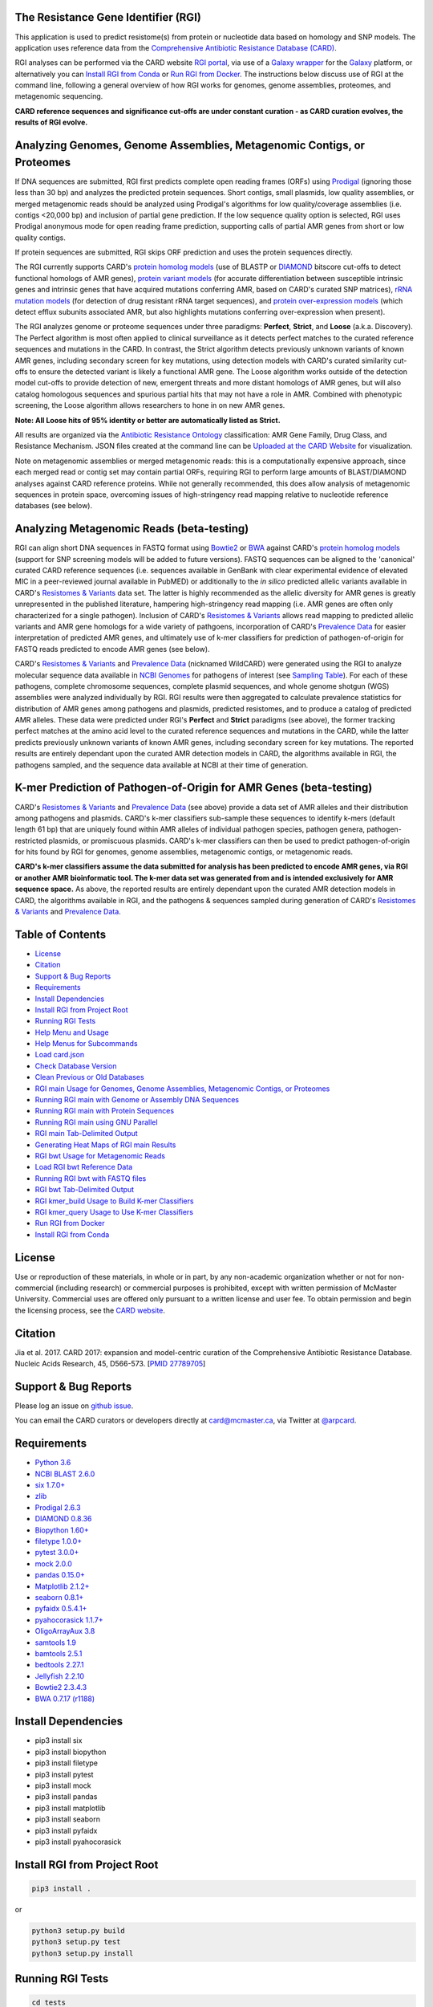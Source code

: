 .. image:: https://travis-ci.org/arpcard/rgi.svg?branch=master
    :target: https://travis-ci.org/arpcard/rgi

The Resistance Gene Identifier (RGI) 
--------------------------------------------

This application is used to predict resistome(s) from protein or nucleotide data based on homology and SNP models. The application uses reference data from the `Comprehensive Antibiotic Resistance Database (CARD) <https://card.mcmaster.ca/>`_.

RGI analyses can be performed via the CARD website `RGI portal <https://card.mcmaster.ca/analyze/rgi>`_, via use of a `Galaxy wrapper <https://github.com/arpcard/rgi_wrapper>`_ for the `Galaxy <https://galaxyproject.org/tutorials/g101>`_ platform, or alternatively you can `Install RGI from Conda`_ or `Run RGI from Docker`_. The instructions below discuss use of RGI at the command line, following a general overview of how RGI works for genomes, genome assemblies, proteomes, and metagenomic sequencing.

**CARD reference sequences and significance cut-offs are under constant curation - as CARD curation evolves, the results of RGI evolve.**

Analyzing Genomes, Genome Assemblies, Metagenomic Contigs, or Proteomes
-----------------------------------------------------------------------

If DNA sequences are submitted, RGI first predicts complete open reading frames (ORFs) using `Prodigal <https://github.com/hyattpd/Prodigal>`_ (ignoring those less than 30 bp) and analyzes the predicted protein sequences. Short contigs, small plasmids, low quality assemblies, or merged metagenomic reads should be analyzed using Prodigal's algorithms for low quality/coverage assemblies (i.e. contigs <20,000 bp) and inclusion of partial gene prediction. If the low sequence quality option is selected, RGI uses Prodigal anonymous mode for open reading frame prediction, supporting calls of partial AMR genes from short or low quality contigs.

If protein sequences are submitted, RGI skips ORF prediction and uses the protein sequences directly.

The RGI currently supports CARD's `protein homolog models <https://card.mcmaster.ca/ontology/40292>`_ (use of BLASTP or `DIAMOND <https://ab.inf.uni-tuebingen.de/software/diamond>`_ bitscore cut-offs to detect functional homologs of AMR genes), `protein variant models <https://card.mcmaster.ca/ontology/40293>`_ (for accurate differentiation between susceptible intrinsic genes and intrinsic genes that have acquired mutations conferring AMR, based on CARD's curated SNP matrices), `rRNA mutation models <https://card.mcmaster.ca/ontology/40295>`_ (for detection of drug resistant rRNA target sequences), and `protein over-expression models <https://card.mcmaster.ca/ontology/41091>`_ (which detect efflux subunits associated AMR, but also highlights mutations conferring over-expression when present).

The RGI analyzes genome or proteome sequences under three paradigms: **Perfect**, **Strict**, and **Loose** (a.k.a. Discovery). The Perfect algorithm is most often applied to clinical surveillance as it detects perfect matches to the curated reference sequences and mutations in the CARD. In contrast, the Strict algorithm detects previously unknown variants of known AMR genes, including secondary screen for key mutations, using detection models with CARD's curated similarity cut-offs to ensure the detected variant is likely a functional AMR gene. The Loose algorithm works outside of the detection model cut-offs to provide detection of new, emergent threats and more distant homologs of AMR genes, but will also catalog homologous sequences and spurious partial hits that may not have a role in AMR. Combined with phenotypic screening, the Loose algorithm allows researchers to hone in on new AMR genes.

**Note: All Loose hits of 95% identity or better are automatically listed as Strict.**

All results are organized via the `Antibiotic Resistance Ontology <https://card.mcmaster.ca/ontology/36006>`_ classification: AMR Gene Family, Drug Class, and Resistance Mechanism. JSON files created at the command line can be `Uploaded at the CARD Website <https://card.mcmaster.ca/analyze/rgi>`_ for visualization.

Note on metagenomic assemblies or merged metagenomic reads: this is a computationally expensive approach, since each merged read or contig set may contain partial ORFs, requiring RGI to perform large amounts of BLAST/DIAMOND analyses against CARD reference proteins. While not generally recommended, this does allow analysis of metagenomic sequences in protein space, overcoming issues of high-stringency read mapping relative to nucleotide reference databases (see below). 

Analyzing Metagenomic Reads (beta-testing)
--------------------------------------------

RGI can align short DNA sequences in FASTQ format using `Bowtie2 <http://bowtie-bio.sourceforge.net/bowtie2/index.shtml>`_ or `BWA <http://bio-bwa.sourceforge.net>`_ against CARD's `protein homolog models <https://card.mcmaster.ca/ontology/40292>`_ (support for SNP screening models will be added to future versions). FASTQ sequences can be aligned to the 'canonical' curated CARD reference sequences (i.e. sequences available in GenBank with clear experimental evidence of elevated MIC in a peer-reviewed journal available in PubMED) or additionally to the *in silico* predicted allelic variants available in CARD's `Resistomes & Variants <https://card.mcmaster.ca/genomes>`_ data set. The latter is highly recommended as the allelic diversity for AMR genes is greatly unrepresented in the published literature, hampering high-stringency read mapping (i.e. AMR genes are often only characterized for a single pathogen). Inclusion of CARD's `Resistomes & Variants <https://card.mcmaster.ca/genomes>`_ allows read mapping to predicted allelic variants and AMR gene homologs for a wide variety of pathgoens, incorporation of CARD's `Prevalence Data <https://card.mcmaster.ca/prevalence>`_ for easier interpretation of predicted AMR genes, and ultimately use of k-mer classifiers for prediction of pathogen-of-origin for FASTQ reads predicted to encode AMR genes (see below).

CARD's `Resistomes & Variants <https://card.mcmaster.ca/genomes>`_ and `Prevalence Data <https://card.mcmaster.ca/prevalence>`_ (nicknamed WildCARD) were generated using the RGI to analyze molecular sequence data available in `NCBI Genomes <https://www.ncbi.nlm.nih.gov/genome/>`_ for pathogens of interest (see `Sampling Table <https://card.mcmaster.ca/prevalence>`_). For each of these pathogens, complete chromosome sequences, complete plasmid sequences, and whole genome shotgun (WGS) assemblies were analyzed individually by RGI. RGI results were then aggregated to calculate prevalence statistics for distribution of AMR genes among pathogens and plasmids, predicted resistomes, and to produce a catalog of predicted AMR alleles. These data were predicted under RGI's **Perfect** and **Strict** paradigms (see above), the former tracking perfect matches at the amino acid level to the curated reference sequences and mutations in the CARD, while the latter predicts previously unknown variants of known AMR genes, including secondary screen for key mutations. The reported results are entirely dependant upon the curated AMR detection models in CARD, the algorithms available in RGI, the pathogens sampled, and the sequence data available at NCBI at their time of generation.

K-mer Prediction of Pathogen-of-Origin for AMR Genes (beta-testing)
--------------------------------------------------------------------------

CARD's `Resistomes & Variants <https://card.mcmaster.ca/genomes>`_ and `Prevalence Data <https://card.mcmaster.ca/prevalence>`_ (see above) provide a data set of AMR alleles and their distribution among pathogens and plasmids. CARD's k-mer classifiers sub-sample these sequences to identify k-mers (default length 61 bp) that are uniquely found within AMR alleles of individual pathogen species, pathogen genera, pathogen-restricted plasmids, or promiscuous plasmids. CARD's k-mer classifiers can then be used to predict pathogen-of-origin for hits found by RGI for genomes, genome assemblies, metagenomic contigs, or metagenomic reads.

**CARD's k-mer classifiers assume the data submitted for analysis has been predicted to encode AMR genes, via RGI or another AMR bioinformatic tool. The k-mer data set was generated from and is intended exclusively for AMR sequence space.** As above, the reported results are entirely dependant upon the curated AMR detection models in CARD, the algorithms available in RGI, and the pathogens & sequences sampled during generation of CARD's `Resistomes & Variants <https://card.mcmaster.ca/genomes>`_ and `Prevalence Data <https://card.mcmaster.ca/prevalence>`_.

Table of Contents
-------------------------------------

- `License`_
- `Citation`_
- `Support & Bug Reports`_
- `Requirements`_
- `Install Dependencies`_
- `Install RGI from Project Root`_
- `Running RGI Tests`_
- `Help Menu and Usage`_
- `Help Menus for Subcommands`_
- `Load card.json`_
- `Check Database Version`_
- `Clean Previous or Old Databases`_
- `RGI main Usage for Genomes, Genome Assemblies, Metagenomic Contigs, or Proteomes`_
- `Running RGI main with Genome or Assembly DNA Sequences`_
- `Running RGI main with Protein Sequences`_
- `Running RGI main using GNU Parallel`_
- `RGI main Tab-Delimited Output`_
- `Generating Heat Maps of RGI main Results`_
- `RGI bwt Usage for Metagenomic Reads`_
- `Load RGI bwt Reference Data`_
- `Running RGI bwt with FASTQ files`_
- `RGI bwt Tab-Delimited Output`_
- `RGI kmer_build Usage to Build K-mer Classifiers`_
- `RGI kmer_query Usage to Use K-mer Classifiers`_
- `Run RGI from Docker`_
- `Install RGI from Conda`_

License
--------

Use or reproduction of these materials, in whole or in part, by any non-academic organization whether or not for non-commercial (including research) or commercial purposes is prohibited, except with written permission of McMaster University. Commercial uses are offered only pursuant to a written license and user fee. To obtain permission and begin the licensing process, see the `CARD website <https://card.mcmaster.ca/about>`_.

Citation
--------

Jia et al. 2017. CARD 2017: expansion and model-centric curation of the Comprehensive Antibiotic Resistance Database. Nucleic Acids Research, 45, D566-573. [`PMID 27789705 <https://www.ncbi.nlm.nih.gov/pubmed/27789705>`_]

Support & Bug Reports
----------------------

Please log an issue on `github issue <https://github.com/arpcard/rgi/issues>`_.

You can email the CARD curators or developers directly at `card@mcmaster.ca <mailto:card@mcmaster.ca>`_, via Twitter at `@arpcard <http://www.twitter.com/arpcard>`_.

Requirements
--------------------

- `Python 3.6 <https://www.python.org/>`_
- `NCBI BLAST 2.6.0 <https://blast.ncbi.nlm.nih.gov/Blast.cgi>`_
- `six 1.7.0+ <https://bitbucket.org/gutworth/six>`_
- `zlib <https://bitbucket.org/gutworth/six>`_
- `Prodigal 2.6.3 <https://github.com/hyattpd/prodigal/wiki/Installation>`_
- `DIAMOND 0.8.36 <https://ab.inf.uni-tuebingen.de/software/diamond>`_
- `Biopython 1.60+ <https://biopython.org/>`_
- `filetype 1.0.0+ <https://pypi.org/project/filetype/>`_
- `pytest 3.0.0+ <https://docs.pytest.org/en/latest/>`_
- `mock 2.0.0 <https://pypi.org/project/mock/>`_
- `pandas 0.15.0+ <https://pandas.pydata.org/>`_
- `Matplotlib 2.1.2+ <https://matplotlib.org/>`_
- `seaborn 0.8.1+ <https://matplotlib.org/>`_
- `pyfaidx 0.5.4.1+ <https://pypi.org/project/pyfaidx/>`_
- `pyahocorasick 1.1.7+ <https://pypi.org/project/pyahocorasick/>`_
- `OligoArrayAux 3.8 <http://unafold.rna.albany.edu/?q=DINAMelt/OligoArrayAux>`_
- `samtools 1.9 <https://github.com/samtools/samtools>`_
- `bamtools 2.5.1 <https://github.com/pezmaster31/bamtools>`_
- `bedtools 2.27.1 <https://github.com/arq5x/bedtools2>`_
- `Jellyfish 2.2.10 <https://github.com/gmarcais/Jellyfish>`_
- `Bowtie2 2.3.4.3 <http://bowtie-bio.sourceforge.net/bowtie2/index.shtml>`_
- `BWA 0.7.17 (r1188) <https://github.com/lh3/bwa>`_

Install Dependencies
--------------------

- pip3 install six
- pip3 install biopython
- pip3 install filetype
- pip3 install pytest
- pip3 install mock
- pip3 install pandas
- pip3 install matplotlib
- pip3 install seaborn
- pip3 install pyfaidx
- pip3 install pyahocorasick

Install RGI from Project Root
-----------------------------

.. code-block:: sh

   pip3 install .

or

.. code-block:: sh

   python3 setup.py build
   python3 setup.py test
   python3 setup.py install

Running RGI Tests
-------------------
.. code-block:: sh
   
   cd tests
   pytest -v -rxs

Help Menu and Usage
----------------------

The following command will bring up RGI's main help menu:

.. code-block:: sh

   rgi --help

.. code-block:: sh

      usage: rgi <command> [<args>]
                  commands are:
                  ---------------------------------------------------------------------------------------
                  Database
                  ---------------------------------------------------------------------------------------

                  load     Loads CARD database, annotations and k-mer database
                  clean    Removes BLAST databases and temporary files
                  database Information on installed card database
                  galaxy   Galaxy project wrapper

                  ---------------------------------------------------------------------------------------
                  Genomic
                  ---------------------------------------------------------------------------------------

                  main     Runs rgi application
                  tab      Creates a Tab-delimited from rgi results
                  parser   Creates categorical JSON files RGI wheel visualization
                  heatmap  Heatmap for multiple analysis

                  ---------------------------------------------------------------------------------------
                  Metagenomic
                  ---------------------------------------------------------------------------------------
                  bwt                   Align reads to CARD and in silico predicted allelic variants
                  
                  ---------------------------------------------------------------------------------------
                  Baits validation
                  ---------------------------------------------------------------------------------------
                  tm                    Baits Melting Temperature

                  ---------------------------------------------------------------------------------------
                  Annotations
                  ---------------------------------------------------------------------------------------
                  card_annotation       Create fasta files with annotations from card.json
                  wildcard_annotation   Create fasta files with annotations from variants
                  baits_annotation      Create fasta files with annotations from baits (Experimental)
                  remove_duplicates     Removes duplicate sequences (Experimental)

                  ---------------------------------------------------------------------------------------
                  Pathogen of origin
                  ---------------------------------------------------------------------------------------
                  
                  kmer_build            Build AMR specific k-mers database used for pathogen of origin
                  kmer_query            Query sequences against AMR k-mers database to predict pathogen of origin

   Resistance Gene Identifier - <version_number>

   positional arguments:
   command     Subcommand to run

   optional arguments:
   -h, --help  show this help message and exit

   Use the Resistance Gene Identifier to predict resistome(s) from protein or
   nucleotide data based on homology and SNP models. Check
   https://card.mcmaster.ca/download for software and data updates. Receive email
   notification of monthly CARD updates via the CARD Mailing List
   (https://mailman.mcmaster.ca/mailman/listinfo/card-l)

Help Menus for Subcommands
----------------------------

Help screens for subcommands can be accessed using the -h argument, e.g.

.. code-block:: sh

      rgi load -h

Load card.json 
-------------------

To start analyses, first acquire the latest AMR reference data from CARD at `https://card.mcmaster.ca/latest/data <https://card.mcmaster.ca/latest/data>`_. CARD data can be installed at the system level or at the local level.

Obtain CARD data:

   .. code-block:: sh
   
      wget https://card.mcmaster.ca/latest/data
      tar -xvf data ./card.json

Local or working directory:

   .. code-block:: sh
   
      rgi load --card_json /path/to/card.json --local

System wide:

   .. code-block:: sh

      rgi load --card_json /path/to/card.json

Check Database Version
-----------------------

Local or working directory:

   .. code-block:: sh
   
      rgi database --version --local

System wide :

   .. code-block:: sh

      rgi database --version
      
Clean Previous or Old Databases
--------------------------------

Local or working directory:

   .. code-block:: sh

      rgi clean --local

System wide:

   .. code-block:: sh 
   
      rgi clean      

RGI main Usage for Genomes, Genome Assemblies, Metagenomic Contigs, or Proteomes
------------------------------------------------------------------------------------------------------

.. code-block:: sh

   rgi main -h

.. code-block:: sh

          usage: rgi main [-h] -i INPUT_SEQUENCE -o OUTPUT_FILE [-t {contig,protein}]
                          [-a {DIAMOND,BLAST}] [-n THREADS] [--include_loose] [--local]
                          [--clean] [--debug] [--low_quality]
                          [-d {wgs,plasmid,chromosome,NA}] [-v] [--split_prodigal_jobs]
          
          Resistance Gene Identifier - 4.2.2 - Main
          
          optional arguments:
            -h, --help            show this help message and exit
            -i INPUT_SEQUENCE, --input_sequence INPUT_SEQUENCE
                                  input file must be in either FASTA (contig and
                                  protein) or gzip format! e.g myFile.fasta,
                                  myFasta.fasta.gz
            -o OUTPUT_FILE, --output_file OUTPUT_FILE
                                  output folder and base filename
            -t {contig,protein}, --input_type {contig,protein}
                                  specify data input type (default = contig)
            -a {DIAMOND,BLAST}, --alignment_tool {DIAMOND,BLAST}
                                  specify alignment tool (default = BLAST)
            -n THREADS, --num_threads THREADS
                                  number of threads (CPUs) to use in the BLAST search
                                  (default=32)
            --include_loose       include loose hits in addition to strict and perfect
                                  hits
            --local               use local database (default: uses database in
                                  executable directory)
            --clean               removes temporary files
            --debug               debug mode
            --low_quality         use for short contigs to predict partial genes
            -d {wgs,plasmid,chromosome,NA}, --data {wgs,plasmid,chromosome,NA}
                                  specify a data-type (default = NA)
            -v, --version         prints software version number
            --split_prodigal_jobs
                                  run multiple prodigal jobs simultaneously for contigs
                                  in a fasta file

Running RGI main with Genome or Assembly DNA Sequences
--------------------------------------------------------

Examples use local database, exclude "--local" flag to use a system wide reference database.

Generate Perfect or Strict hits for a genome assembly or genome sequence:

   .. code-block:: sh

      rgi main --input_sequence /path/to/nucleotide_input.fasta --output_file /path/to/output_file --input_type contig --local 
      
Include Loose hits:

   .. code-block:: sh

      rgi main --input_sequence /path/to/nucleotide_input.fasta --output_file /path/to/output_file --input_type contig --local --include_loose

Short or low quality contigs with partial gene prediction, including Loose hits:

   .. code-block:: sh
   
      rgi main --input_sequence /path/to/nucleotide_input.fasta --output_file /path/to/output_file --input_type contig --local --low_quality --include_loose

High-performance (e.g. 40 processors) generation of Perfect and Strict hits for high quality genome assembly contigs:

   .. code-block:: sh
   
      rgi main --input_sequence /path/to/nucleotide_input.fasta --output_file /path/to/output_file --input_type contig --local -a DIAMOND -n 40 --split_prodigal_jobs

Running RGI main with Protein Sequences
--------------------------------------------------------

Examples use local database, exclude "--local" flag to use a system wide reference database.

Generate Perfect or Strict hits for a set of protein sequences:

   .. code-block:: sh
   
      rgi main --input_sequence /path/to/protein_input.fasta --output_file /path/to/output_file --input_type protein --local 

Include Loose hits:

   .. code-block:: sh
   
      rgi main --input_sequence /path/to/protein_input.fasta --output_file /path/to/output_file --input_type protein --local --include_loose

High-performance (e.g. 40 processors) generation of Perfect and Strict hits:

   .. code-block:: sh
   
      rgi main --input_sequence /path/to/protein_input.fasta --output_file /path/to/output_file --input_type protein --local -a DIAMOND -n 40

Running RGI main using GNU Parallel
--------------------------------------------

System wide and writing log files for each input file. Note: add code below to script.sh then run with `./script.sh /path/to/input_files`.

   .. code-block:: sh

      #!/bin/bash
      DIR=`find . -mindepth 1 -type d`
      for D in $DIR; do
            NAME=$(basename $D);
            parallel --no-notice --progress -j+0 'rgi main -i {} -o {.} -n 16 -a diamond --clean --debug > {.}.log 2>&1' ::: $NAME/*.{fa,fasta};
      done

RGI main Tab-Delimited Output
-----------------------------------

+----------------------------------------------------------+------------------------------------------------+
| ::                                                       |                                                |
|    ORF_ID                                                | Open Reading Frame identifier (internal to RGI)|
+----------------------------------------------------------+------------------------------------------------+
| ::                                                       |                                                |
|    Contig                                                | Source Sequence                                |
+----------------------------------------------------------+------------------------------------------------+
| ::                                                       |                                                |
|    Start                                                 | Start co-ordinate of ORF                       |
+----------------------------------------------------------+------------------------------------------------+
| ::                                                       |                                                |
|    Stop                                                  | End co-ordinate of ORF                         |
+----------------------------------------------------------+------------------------------------------------+
| ::                                                       |                                                |
|    Orientation                                           | Strand of ORF                                  |
+----------------------------------------------------------+------------------------------------------------+
| ::                                                       |                                                |
|    Cut_Off                                               | RGI Detection Paradigm (Perfect, Strict, Loose)|
+----------------------------------------------------------+------------------------------------------------+
| ::                                                       |                                                |
|    Pass_Bitscore                                         | Strict detection model bitscore cut-off        |
+----------------------------------------------------------+------------------------------------------------+
| ::                                                       |                                                |
|    Best_Hit_Bitscore                                     | Bitscore value of match to top hit in CARD     |
+----------------------------------------------------------+------------------------------------------------+
| ::                                                       |                                                |
|    Best_Hit_ARO                                          | ARO term of top hit in CARD                    |
+----------------------------------------------------------+------------------------------------------------+
| ::                                                       |                                                |
|    Best_Identities                                       | Percent identity of match to top hit in CARD   |
+----------------------------------------------------------+------------------------------------------------+
| ::                                                       |                                                |
|    ARO                                                   | ARO accession of match to top hit in CARD      |
+----------------------------------------------------------+------------------------------------------------+
| ::                                                       |                                                |
|    Model_type                                            | CARD detection model type                      |
+----------------------------------------------------------+------------------------------------------------+
| ::                                                       |                                                |
|    SNPs_in_Best_Hit_ARO                                  | Mutations observed in the ARO term of top hit  |
|                                                          | in CARD (if applicable)                        |
+----------------------------------------------------------+------------------------------------------------+
| ::                                                       |                                                |
|    Other_SNPs                                            | Mutations observed in ARO terms of other hits  |
|                                                          | indicated by model id (if applicable)          |
+----------------------------------------------------------+------------------------------------------------+
| ::                                                       |                                                |
|    Drug Class                                            | ARO Categorization                             |
+----------------------------------------------------------+------------------------------------------------+
| ::                                                       |                                                |
|    Resistance Mechanism                                  | ARO Categorization                             |
+----------------------------------------------------------+------------------------------------------------+
| ::                                                       |                                                |
|    AMR Gene Family                                       | ARO Categorization                             |
+----------------------------------------------------------+------------------------------------------------+
| ::                                                       |                                                |
|    Predicted_DNA                                         | ORF predicted nucleotide sequence              |
+----------------------------------------------------------+------------------------------------------------+
| ::                                                       |                                                |
|    Predicted_Protein                                     | ORF predicted protein sequence                 |
+----------------------------------------------------------+------------------------------------------------+
| ::                                                       |                                                |
|    CARD_Protein_Sequence                                 | Protein sequence of top hit in CARD            |
+----------------------------------------------------------+------------------------------------------------+
| ::                                                       | Calculated as percentage                       |
|    Percentage Length of Reference Sequence               | (length of ORF protein /                       |
|                                                          | length of CARD reference protein)              |
+----------------------------------------------------------+------------------------------------------------+
| ::                                                       |                                                |
|    ID                                                    | HSP identifier (internal to RGI)               |
+----------------------------------------------------------+------------------------------------------------+
| ::                                                       |                                                |
|    Model_id                                              | CARD detection model id                        |
+----------------------------------------------------------+------------------------------------------------+
| ::                                                       |                                                |
|    Nudged                                                | TRUE = Hit nudged from Loose to Strict         |
+----------------------------------------------------------+------------------------------------------------+
| ::                                                       |                                                |
|    Note                                                  | Reason for nudge or other notes                |
+----------------------------------------------------------+------------------------------------------------+

Generating Heat Maps of RGI main Results
------------------------------------------------

.. code-block:: sh

   rgi heatmap -h

.. code-block:: sh

         usage: rgi heatmap [-h] -i INPUT
                            [-cat {drug_class,resistance_mechanism,gene_family}] [-f]
                            [-o OUTPUT] [-clus {samples,genes,both}]
                            [-d {plain,fill,text}] [--debug]
         
         Creates a heatmap when given multiple RGI results.
         
         optional arguments:
           -h, --help            show this help message and exit
           -i INPUT, --input INPUT
                                 Directory containing the RGI .json files (REQUIRED)
           -cat {drug_class,resistance_mechanism,gene_family}, --category {drug_class,resistance_mechanism,gene_family}
                                 The option to organize resistance genes based on a
                                 category.
           -f, --frequency       Represent samples based on resistance profile.
           -o OUTPUT, --output OUTPUT
                                 Name for the output EPS and PNG files. The number of
                                 files run will automatically be appended to the end of
                                 the file name. (default=RGI_heatmap)
           -clus {samples,genes,both}, --cluster {samples,genes,both}
                                 Option to use SciPy's hiearchical clustering algorithm
                                 to cluster rows (AMR genes) or columns (samples).
           -d {plain,fill,text}, --display {plain,fill,text}
                                 Specify display options for categories
                                 (deafult=plain).
           --debug               debug mode


RGI heatmap produces EPS and PNG image files.

Generate a heat map from pre-compiled RGI main JSON files, samples and AMR genes organized alphabetically:

      .. code-block:: sh

            rgi heatmap --input /path/to/rgi_results_json_files_directory/ --output /path/to/output_file
            
Generate a heat map from pre-compiled RGI main JSON files, samples clustered by similarity of resistome and AMR genes organized by AMR gene family:            

      .. code-block:: sh

            rgi heatmap --input /path/to/rgi_results_json_files_directory/ --output /path/to/output_file -cat gene_family -clus samples

Generate a heat map from pre-compiled RGI main JSON files, samples clustered by similarity of resistome and AMR genes organized by Drug Class:            

      .. code-block:: sh

            rgi heatmap --input /path/to/rgi_results_json_files_directory/ --output /path/to/output_file -cat drug_class -clus samples

Generate a heat map from pre-compiled RGI main JSON files, samples clustered by similarity of resistome and AMR genes organized by distribution among samples:            

      .. code-block:: sh

            rgi heatmap --input /path/to/rgi_results_json_files_directory/ --output /path/to/output_file -clus both
            
Generate a heat map from pre-compiled RGI main JSON files, samples clustered by similarity of resistome (with histogram used for abundance of identical resistomes) and AMR genes organized by distribution among samples:            

      .. code-block:: sh

            rgi heatmap --input /path/to/rgi_results_json_files_directory/ --output /path/to/output_file -clus both -f

RGI bwt Usage for Metagenomic Reads
-------------------------------------

**This is an unpublished algorithm undergoing beta-testing.**

.. code-block:: sh

   rgi bwt -h

.. code-block:: sh

          usage: rgi bwt [-h] -1 READ_ONE [-2 READ_TWO] [-a {bowtie2,bwa}] [-n THREADS]
                         -o OUTPUT_FILE [--debug] [--local] [--include_wildcard]
                         [--include_baits] [--mapq MAPQ] [--mapped MAPPED]
                         [--coverage COVERAGE]
          
          Aligns metagenomic reads to CARD and wildCARD reference using bowtie or bwa
          and provide reports.
          
          optional arguments:
            -h, --help            show this help message and exit
            -1 READ_ONE, --read_one READ_ONE
                                  raw read one (qc and trimmied)
            -2 READ_TWO, --read_two READ_TWO
                                  raw read two (qc and trimmied)
            -a {bowtie2,bwa}, --aligner {bowtie2,bwa}
                                  aligner
            -n THREADS, --threads THREADS
                                  number of threads (CPUs) to use (default=32)
            -o OUTPUT_FILE, --output_file OUTPUT_FILE
                                  name of output filename(s)
            --debug               debug mode
            --local               use local database (default: uses database in
                                  executable directory)
            --include_wildcard    include wildcard
            --include_baits       include baits
            --mapq MAPQ           filter reads based on MAPQ score
            --mapped MAPPED       filter reads based on mapped reads
            --coverage COVERAGE   filter reads based on coverage of reference sequence

**Note: the mapq, mapped, and coverage filters are planned features and do not yet work (but values are reported for manual filtering). Support for AMR bait capture methods (--include_baits) is forthcoming.**

`BWA <http://bio-bwa.sourceforge.net>`_ usage within RGI bwt:

   .. code-block:: sh
   
      bwa mem -M -t {threads} {index_directory} {read_one} > {output_sam_file}
   
`Bowtie2 <http://bowtie-bio.sourceforge.net/bowtie2/index.shtml>`_ usage within RGI bwt:
 
   .. code-block:: sh
   
      bowtie2 --very-sensitive-local --threads {threads} -x {index_directory} -U {unpaired_reads} -S {output_sam_file}

Load RGI bwt Reference Data
----------------------------

To start bwt analyses, first acquire the latest AMR reference data from CARD at `https://card.mcmaster.ca/latest/data <https://card.mcmaster.ca/latest/data>`_. CARD data can be installed at the system level or at the local level.

Obtain CARD data:

   .. code-block:: sh
   
      wget https://card.mcmaster.ca/latest/data
      tar -xvf data ./card.json

Local or working directory (note that the filename *card_database_v3.0.1.fasta* depends on the version of CARD data downloaded, please adjust accordingly):

   .. code-block:: sh
   
      rgi card_annotation -i /path/to/card.json > card_annotation.log 2>&1
      rgi load --card_json /path/to/card.json --local
      rgi load -i /path/to/card.json --card_annotation card_database_v3.0.1.fasta --local

System wide (note that the filename *card_database_v3.0.1.fasta* depends on the version of CARD data downloaded, please adjust accordingly):

   .. code-block:: sh

      rgi card_annotation -i /path/to/card.json > card_annotation.log 2>&1
      rgi load --card_json /path/to/card.json
      rgi load -i /path/to/card.json --card_annotation card_database_v3.0.1.fasta

If you are going to include CARD's `Resistomes & Variants <https://card.mcmaster.ca/genomes>`_ and `Prevalence Data <https://card.mcmaster.ca/prevalence>`_ in your analysis, this data will need to be loaded as well:

Obtain WildCARD data:

   .. code-block:: sh
   
      wget -O wildcard_data.tar.bz2 https://card.mcmaster.ca/latest/variants
      mkdir -p wildcard
      tar -xvf wildcard_data.tar.bz2 -C wildcard
      
Local or working directory (note that the filename *wildcard_database_v3.0.2.fasta* depends on the version of CARD data downloaded, please adjust accordingly):

   .. code-block:: sh
   
      rgi wildcard_annotation -i wildcard --card_json /path/to/card.json -v version_number > wildcard_annotation.log 2>&1
      rgi load --wildcard_annotation wildcard_database_v3.0.2.fasta --wildcard_index /path/to/wildcard/index-for-model-sequences.txt --local

System wide (note that the filename *wildcard_database_v3.0.2.fasta* depends on the version of CARD data downloaded, please adjust accordingly):

   .. code-block:: sh
   
      rgi wildcard_annotation -i wildcard --card_json /path/to/card.json -v version_number > wildcard_annotation.log 2>&1
      rgi load --wildcard_annotation wildcard_database_v3.0.2.fasta --wildcard_index /path/to/wildcard/index-for-model-sequences.txt

Running RGI bwt with FASTQ files
--------------------------------------

Examples use local database, exclude "--local" flag to use a system wide reference database.

Align forward and reverse FASTQ reads using `Bowtie2 <http://bowtie-bio.sourceforge.net/bowtie2/index.shtml>`_ using 8 processors against 'canonical' CARD only:

   .. code-block:: sh
   
      rgi bwt --read_one /path/to/fastq/R1.fastq.gz --read_two /path/to/fastq/R2.fastq.gz --aligner bowtie2 --output_file output_prefix --threads 8 --local 

Aligned forward and reverse FASTQ reads using `Bowtie2 <http://bowtie-bio.sourceforge.net/bowtie2/index.shtml>`_ using 8 processors against 'canonical' CARD **plus** CARD's `Resistomes & Variants <https://card.mcmaster.ca/genomes>`_:

   .. code-block:: sh
   
      rgi bwt --read_one /path/to/fastq/R1.fastq.gz --read_two /path/to/fastq/R2.fastq.gz --aligner bowtie2 --output_file output_prefix --threads 8 --include_wildcard --local 

RGI bwt Tab-Delimited Output
------------------------------

**This is an unpublished algorithm undergoing beta-testing.**

RGI bwt aligns FASTQ reads to the AMR alleles used as reference sequences, with results provided for allele mapping and summarized at the AMR gene level (i.e. summing allele level results by gene). Five tab-delimited files are produced:

+----------------------------------------------------------+------------------------------------------------+
| ::                                                       |                                                |
|    output_prefix.allele_mapping_data.txt                 | RGI bwt read mapping results at allele level   |
+----------------------------------------------------------+------------------------------------------------+
| ::                                                       |                                                |
|    output_prefix.gene_mapping_data.txt                   | RGI bwt read mapping results at gene level     | 
+----------------------------------------------------------+------------------------------------------------+
| ::                                                       |                                                |
|    output_prefix.artifacts_mapping_stats.txt             | Statistics for read mapping artifacts          |
+----------------------------------------------------------+------------------------------------------------+
| ::                                                       |                                                |
|    output_prefix.overall_mapping_stats.txt               | Statistics for overall read mapping results    |
+----------------------------------------------------------+------------------------------------------------+
| ::                                                       |                                                |
|    output_prefix.reference_mapping_stats.txt             | Statistics for reference matches               |
+----------------------------------------------------------+------------------------------------------------+

RGI bwt read mapping results at allele level
-----------------------------------------------

+----------------------------------------------------------+---------------------------------------------------+
| ::                                                       |                                                   |
|    Reference Sequence                                    | Reference allele to which reads have been mapped  |
+----------------------------------------------------------+---------------------------------------------------+
| ::                                                       |                                                   |
|    ARO Term                                              | ARO Term                                          | 
+----------------------------------------------------------+---------------------------------------------------+
| ::                                                       |                                                   |
|    ARO Accession                                         | ARO Accession                                     |
+----------------------------------------------------------+---------------------------------------------------+
| ::                                                       |                                                   |
|    Reference Model Type                                  | CARD detection model type                         |
+----------------------------------------------------------+---------------------------------------------------+
| ::                                                       |                                                   |
|    Reference DB                                          | Reference allele is from either CARD or WildCARD  |
+----------------------------------------------------------+---------------------------------------------------+
| ::                                                       |                                                   |
|    Reference Allele Source                               | See below                                         |
+----------------------------------------------------------+---------------------------------------------------+
| ::                                                       |                                                   |
|    Resistomes & Variants: Observed in Genome(s)          | Has this allele been observed in a CARD Prevalence|
|                                                          | genome sequence?                                  | 
+----------------------------------------------------------+---------------------------------------------------+
| ::                                                       |                                                   |
|    Resistomes & Variants: Observed in Plasmid(s)         | Has this allele been observed in a CARD Prevalence|
|                                                          | plasmid sequence?                                 |
+----------------------------------------------------------+---------------------------------------------------+
| ::                                                       |                                                   |
|    Resistomes & Variants: Observed Pathogen(s)           | CARD Prevalence pathogens bearing this allele     |
+----------------------------------------------------------+---------------------------------------------------+
| ::                                                       |                                                   |
|    Completely Mapped Reads                               | Number of reads mapped completely to allele       |
+----------------------------------------------------------+---------------------------------------------------+
| ::                                                       |                                                   |
|    Mapped Reads with Flanking Sequence                   | Number of reads mapped incompletely to allele     |
+----------------------------------------------------------+---------------------------------------------------+
| ::                                                       |                                                   |
|    All Mapped Reads                                      | Sum of previous two columns                       | 
+----------------------------------------------------------+---------------------------------------------------+
| ::                                                       |                                                   |
|    Percent Coverage                                      | Percent of reference allele covered by reads      |
+----------------------------------------------------------+---------------------------------------------------+
| ::                                                       |                                                   |
|    Length Coverage (bp)                                  | Base pairs of reference allele covered by reads   |
+----------------------------------------------------------+---------------------------------------------------+
| ::                                                       |                                                   |
|    Average MAPQ (Completely Mapped Reads)                | Average MAPQ value                                |
+----------------------------------------------------------+---------------------------------------------------+
| ::                                                       |                                                   |
|    Mate Pair Linkage                                     | For mate pair sequencing, if a sister read maps to|
|                                                          | a different AMR gene, this is listed              |
+----------------------------------------------------------+---------------------------------------------------+
| ::                                                       |                                                   |
|    Reference Length                                      | Length (bp) of reference allele                   | 
+----------------------------------------------------------+---------------------------------------------------+
| ::                                                       |                                                   |
|    AMR Gene Family                                       | ARO Categorization                                |
+----------------------------------------------------------+---------------------------------------------------+
| ::                                                       |                                                   |
|    Drug Class                                            | ARO Categorization                                |
+----------------------------------------------------------+---------------------------------------------------+
| ::                                                       |                                                   |
|    Resistance Mechanism                                  | ARO Categorization                                |
+----------------------------------------------------------+---------------------------------------------------+

**Reference Allele Source:**

Entries with *CARD Curation* are aligned to a reference allele from a published, characterized AMR gene, i.e. 'canonical CARD', and thus encode a 100% match to the reference protein sequence. Otherwise, entries will be reported as *in silico* allele predictions based on either **Perfect** or **Strict** RGI hits in CARD's `Resistomes & Variants <https://card.mcmaster.ca/genomes>`_, with percent identity to the CARD reference protein reported. Hits with low values should be used with caution, as CARD's `Resistomes & Variants <https://card.mcmaster.ca/genomes>`_ has predicted low identity AMR homologs.

RGI bwt read mapping results at gene level
--------------------------------------------

+----------------------------------------------------------+---------------------------------------------------+
| ::                                                       |                                                   |
|    ARO Term                                              | ARO Term                                          | 
+----------------------------------------------------------+---------------------------------------------------+
| ::                                                       |                                                   |
|    ARO Accession                                         | ARO Accession                                     |
+----------------------------------------------------------+---------------------------------------------------+
| ::                                                       |                                                   |
|    Reference Model Type                                  | CARD detection model type                         |
+----------------------------------------------------------+---------------------------------------------------+
| ::                                                       |                                                   |
|    Reference DB                                          | Reference allele(s) are from CARD and/or WildCARD |
+----------------------------------------------------------+---------------------------------------------------+
| ::                                                       |                                                   |
|    Alleles Mapped                                        | # of alleles for this AMR gene with mapped reads  |
+----------------------------------------------------------+---------------------------------------------------+
| ::                                                       |                                                   |
|    Reference Allele(s) Identity to CARD Reference Protein| See below                                         |
+----------------------------------------------------------+---------------------------------------------------+
| ::                                                       |                                                   |
|    Resistomes & Variants: Observed in Genome(s)          | Has this gene been observed in a CARD Prevalence  |
|                                                          | genome sequence?                                  | 
+----------------------------------------------------------+---------------------------------------------------+
| ::                                                       |                                                   |
|    Resistomes & Variants: Observed in Plasmid(s)         | Has this gene been observed in a CARD Prevalence  |
|                                                          | plasmid sequence?                                 |
+----------------------------------------------------------+---------------------------------------------------+
| ::                                                       |                                                   |
|    Resistomes & Variants: Observed Pathogen(s)           | CARD Prevalence pathogens bearing this gene       |
+----------------------------------------------------------+---------------------------------------------------+
| ::                                                       |                                                   |
|    Completely Mapped Reads                               | Number of reads mapped completely to gene         |
+----------------------------------------------------------+---------------------------------------------------+
| ::                                                       |                                                   |
|    Mapped Reads with Flanking Sequence                   | Number of reads mapped incompletely to gene       |
+----------------------------------------------------------+---------------------------------------------------+
| ::                                                       |                                                   |
|    All Mapped Reads                                      | Sum of previous two columns                       | 
+----------------------------------------------------------+---------------------------------------------------+
| ::                                                       |                                                   |
|    Average Percent Coverage                              | Average % of reference allele(s) covered by reads |
+----------------------------------------------------------+---------------------------------------------------+
| ::                                                       |                                                   |
|    Average Length Coverage (bp)                          | Average bp of reference allele(s) covered by reads|
+----------------------------------------------------------+---------------------------------------------------+
| ::                                                       |                                                   |
|    Average MAPQ (Completely Mapped Reads)                | Statistics for reference matches                  |
+----------------------------------------------------------+---------------------------------------------------+
| ::                                                       |                                                   |
|    Number of Mapped Baits                                | not yet supported                                 |
+----------------------------------------------------------+---------------------------------------------------+
| ::                                                       |                                                   |
|    Number of Mapped Baits with Reads                     | not yet supported                                 |
+----------------------------------------------------------+---------------------------------------------------+
| ::                                                       |                                                   |
|    Average Number of reads per Bait                      | not yet supported                                 |
+----------------------------------------------------------+---------------------------------------------------+
| ::                                                       |                                                   |
|    Number of reads per Bait Coefficient of Variation (%) | not yet supported                                 |
+----------------------------------------------------------+---------------------------------------------------+
| ::                                                       |                                                   |
|    Mate Pair Linkage (# reads)                           | For mate pair sequencing, if a sister read maps to|
|                                                          | a different AMR gene, this is listed (# reads     |
|                                                          | supporting linkage in parentheses)                |
+----------------------------------------------------------+---------------------------------------------------+
| ::                                                       |                                                   |
|    AMR Gene Family                                       | ARO Categorization                                |
+----------------------------------------------------------+---------------------------------------------------+
| ::                                                       |                                                   |
|    Drug Class                                            | ARO Categorization                                |
+----------------------------------------------------------+---------------------------------------------------+
| ::                                                       |                                                   |
|    Resistance Mechanism                                  | ARO Categorization                                |
+----------------------------------------------------------+---------------------------------------------------+

**Reference Allele(s) Identity to CARD Reference Protein:**

Gives range of *Reference Allele Source* values reported in the RGI bwt read mapping results at allele level, indicating the range of percent identity at the amino acid level of the encoded proteins to the corresponding CARD reference sequence. Hits with low values should be used with caution, as CARD's `Resistomes & Variants <https://card.mcmaster.ca/genomes>`_ has predicted low identity AMR homologs.

RGI kmer_build Usage to Build K-mer Classifiers
---------------------------------------------------------

**This is an unpublished algorithm undergoing beta-testing.**

As outlined above, CARD's `Resistomes & Variants <https://card.mcmaster.ca/genomes>`_ and `Prevalence Data <https://card.mcmaster.ca/prevalence>`_ (see above) provide a data set of AMR alleles and their distribution among pathogens and plasmids. CARD's k-mer classifiers sub-sample these sequences to identify k-mers that are uniquely found within AMR alleles of individual pathogen species, pathogen genera, pathogen-restricted plasmids, or promiscuous plasmids. Before k-mer analyses can be performed, the k-mer set(s) need to be build from the CARD's `Resistomes & Variants <https://card.mcmaster.ca/genomes>`_ and `Prevalence <https://card.mcmaster.ca/prevalence>`_ data. The default k-mer length is 61 bp (based on unpublished analyses), but users can select their own k-mer length to create any number of k-mer sets.

.. code-block:: sh

   rgi kmer_build -h

.. code-block:: sh

          usage: rgi [-h] [-i INPUT_DIRECTORY] -c CARD_FASTA -k K [--skip]
          
          Builds the kmer sets for CARD*kmers
          
          optional arguments:
            -h, --help            show this help message and exit
            -i INPUT_DIRECTORY, --input_directory INPUT_DIRECTORY
                                  input directory of prevalence data
            -c CARD_FASTA, --card CARD_FASTA
                                  fasta file of CARD reference sequences. If missing,
                                  run 'rgi card_annotation' to generate.
            -k K                  k-mer size (e.g., 61)
            --skip                Skips the concatenation and splitting of the CARD*R*V
                                  sequences.

Obtain and format CARD data:

   .. code-block:: sh
   
      wget https://card.mcmaster.ca/latest/data
      tar -xvf data ./card.json
      rgi card_annotation -i /path/to/card.json > card_annotation.log 2>&1

Obtain WildCARD data:

   .. code-block:: sh
   
      wget -O wildcard_data.tar.bz2 https://card.mcmaster.ca/latest/variants
      mkdir -p wildcard
      tar -xvf wildcard_data.tar.bz2 -C wildcard

Local build and load of default (61 bp) CARD k-mer Classifiers (note that the filename *card_database_v3.0.1.fasta* depends on the version of CARD data downloaded, please adjust accordingly):

   .. code-block:: sh
   
      rgi kmer_build -i wildcard/ -c card_database_v3.0.1.fasta -k 61 > kmer_build.61.log 2>&1
      rgi load --kmer_database 61_kmer_db.json --amr_kmers all_amr_61mers.txt --kmer_size 61 --local --debug > kmer_load.61.log 2>&1

RGI kmer_query Usage to Use K-mer Classifiers
---------------------------------------------------------

**This is an unpublished algorithm undergoing beta-testing.**

Examples use local database, exclude "--local" flag to use a system wide reference database.

CARD's k-mer classifiers assume the data submitted for analysis has been predicted to encode AMR genes, via RGI or another AMR bioinformatic tool. The k-mer data set was generated from and is intended exclusively for AMR sequence space. To be considered for a taxonomic prediction, individual sequences (FASTA, RGI predicted ORF, metagenomic reads) must pass the *--minimum* coverage value (default of 10, i.e. a minimum of 10 classifier k-mers must map to the sequence). Subsequent classification is based on the following logic tree:

.. image:: ./kmerlogic.jpg

.. code-block:: sh

   rgi kmer_query -h

.. code-block:: sh

          usage: rgi [-h] -i INPUT [--bwt] [--rgi] [--fasta] -k K [-m MIN] [-n THREADS]
                     -o OUTPUT [--local] [--debug]
          
          Tests sequenes using CARD*k-mers
          
          optional arguments:
            -h, --help            show this help message and exit
            -i INPUT, --input INPUT
                                  Input file (bam file from RGI*BWT, json file of RGI
                                  results, fasta file of sequences)
            --bwt                 Specify if the input file for analysis is a bam file
                                  generated from RGI*BWT
            --rgi                 Specify if the input file is a RGI results json file
            --fasta               Specify if the input file is a fasta file of sequences
            -k K, --kmer_size K   length of k
            -m MIN, --minimum MIN
                                  Minimum number of kmers in the called category for the
                                  classification to be made (default=10).
            -n THREADS, --threads THREADS
                                  number of threads (CPUs) to use (default=32)
            -o OUTPUT, --output OUTPUT
                                  Output file name.
            --local               use local database (default: uses database in
                                  executable directory)
            --debug               debug mode

CARD k-mer Classifier analysis of an individual FASTA file (e.g. using 8 processors, minimum k-mer coverage of 10):

.. code-block:: sh

   rgi kmer_query --fasta -k 61 -n 8 --minimum 10 -i /path/to/nucleotide_input.fasta -o /path/to/output_file --local

CARD k-mer Classifier analysis of Genome or Assembly DNA Sequences RGI main results (e.g. using 8 processors, minimum k-mer coverage of 10):

.. code-block:: sh

   rgi kmer_query --rgi -k 61 -n 8 --minimum 10 -i /path/to/rgi_main.json -o /path/to/output_file --local
   
CARD k-mer Classifier analysis of Metagenomics RGI btw results (e.g. using 8 processors, minimum k-mer coverage of 10):

.. code-block:: sh

   rgi kmer_query --bwt -k 61 -n 8 --minimum 10 -i /path/to/rgi_bwt.bam -o /path/to/output_file --local

Run RGI from Docker
-------------------

First you you must either pull the Docker container from dockerhub (latest CARD version automatically installed):

  .. code-block:: sh

        docker pull finlaymaguire/rgi

Or alternatively, build it locally from the Dockerfile (latest CARD version automatically installed):

  .. code-block:: sh

        git clone https://github.com/arpcard/rgi
        docker build -t arpcard/rgi rgi

Then you can either run interactively (mounting a local directory called `rgi_data` in your current directory to `/data/` within the container:

  .. code-block:: sh

        docker run -i -v $PWD/rgi_data:/data -t arpcard/rgi bash

Or you can directly run the container as an executable with `$RGI_ARGS` being any of the commands described above. Remember paths to input and outputs files are relative to the container (i.e. `/data/` if mounted as above):

  .. code-block:: sh
        
        docker run -v $PWD/rgi_data:/data arpcard/rgi $RGI_ARGS

Install RGI from Conda
-------------------

Search for RGI package and show available versions:

  .. code-block:: sh
        
        $ conda search --channel bioconda rgi

Install RGI package:

  .. code-block:: sh
        
        $ conda install --channel bioconda rgi

Install RGI specific version:

  .. code-block:: sh
        
        $ conda install --channel bioconda rgi=3.1.1

Remove RGI package:

  .. code-block:: sh
        
        $ conda remove --channel bioconda rgi

